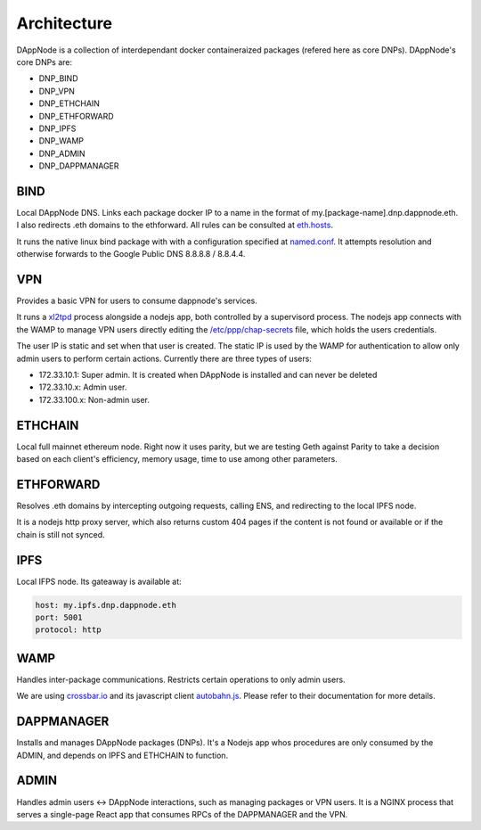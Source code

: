 .. index:: ! architecture

.. _architecture:

############
Architecture
############

DAppNode is a collection of interdependant docker containeraized packages (refered here as core DNPs). DAppNode's core DNPs are:

- DNP_BIND
- DNP_VPN
- DNP_ETHCHAIN
- DNP_ETHFORWARD
- DNP_IPFS
- DNP_WAMP
- DNP_ADMIN
- DNP_DAPPMANAGER

****
BIND
****

Local DAppNode DNS. Links each package docker IP to a name in the format of my.[package-name].dnp.dappnode.eth. I also redirects .eth domains to the ethforward. All rules can be consulted at `eth.hosts <https://github.com/dappnode/DNP_BIND/blob/master/build/bind/eth.hosts>`_.

It runs the native linux bind package with with a configuration specified at `named.conf <https://github.com/dappnode/DNP_BIND/blob/master/build/bind/named.conf>`_. It attempts resolution and otherwise forwards to the Google Public DNS 8.8.8.8 / 8.8.4.4. 

***
VPN
***

Provides a basic VPN for users to consume dappnode's services.

It runs a `xl2tpd <https://github.com/xelerance/xl2tpd>`_ process alongside a nodejs app, both controlled by a supervisord process. The nodejs app connects with the WAMP to manage VPN users directly editing the `/etc/ppp/chap-secrets <http://l4u-00.jinr.ru/usoft/WWW/HOWTO/PPP-HOWTO-13.html>`_ file, which holds the users credentials. 

The user IP is static and set when that user is created. The static IP is used by the WAMP for authentication to allow only admin users to perform certain actions. Currently there are three types of users:

- 172.33.10.1: Super admin. It is created when DAppNode is installed and can never be deleted
- 172.33.10.x: Admin user.
- 172.33.100.x: Non-admin user.

********
ETHCHAIN
********

Local full mainnet ethereum node. Right now it uses parity, but we are testing Geth against Parity to take a decision based on each client's efficiency, memory usage, time to use among other parameters.

**********
ETHFORWARD
**********

Resolves .eth domains by intercepting outgoing requests, calling ENS, and redirecting to the local IPFS node. 

It is a nodejs http proxy server, which also returns custom 404 pages if the content is not found or available or if the chain is still not synced.

****
IPFS
****

Local IFPS node. Its gateaway is available at:

.. code-block:: javascript

    host: my.ipfs.dnp.dappnode.eth
    port: 5001
    protocol: http


****
WAMP
****

Handles inter-package communications. Restricts certain operations to only admin users.

We are using `crossbar.io <https://crossbar.io>`_ and its javascript client `autobahn.js <https://github.com/crossbario/autobahn-js>`_. Please refer to their documentation for more details.

***********
DAPPMANAGER
***********

Installs and manages DAppNode packages (DNPs). It's a Nodejs app whos procedures are only consumed by the ADMIN, and depends on IPFS and ETHCHAIN to function.


*****
ADMIN
*****

Handles admin users <-> DAppNode interactions, such as managing packages or VPN users. It is a NGINX process that serves a single-page React app that consumes RPCs of the DAPPMANAGER and the VPN.

